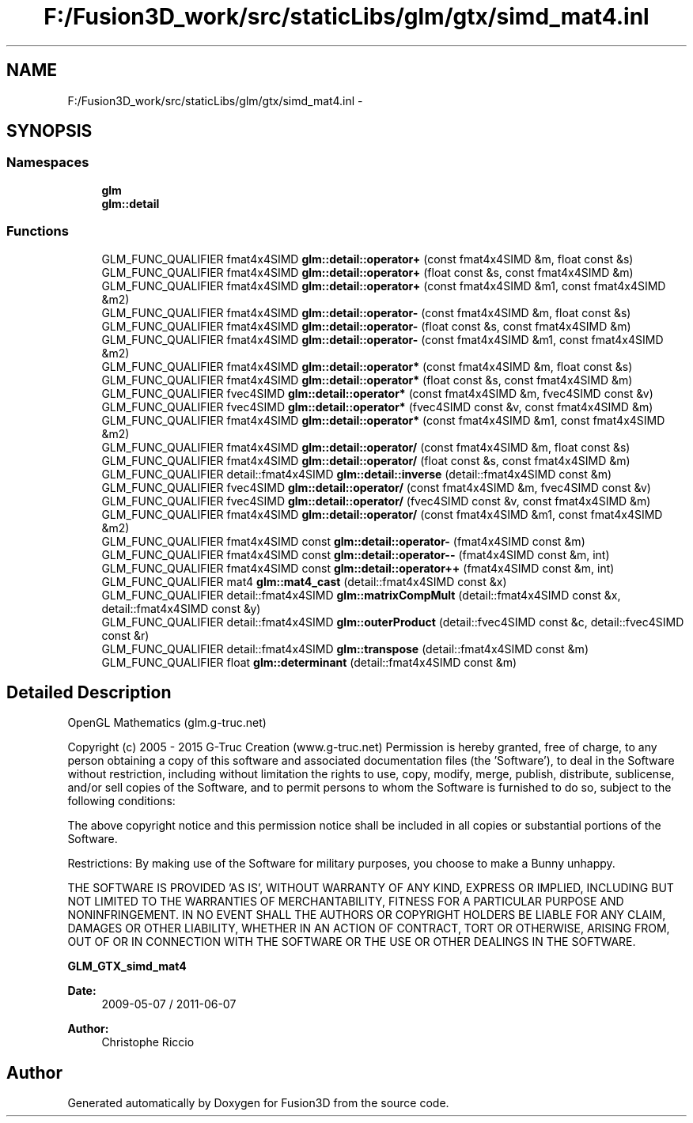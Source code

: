 .TH "F:/Fusion3D_work/src/staticLibs/glm/gtx/simd_mat4.inl" 3 "Tue Nov 24 2015" "Version 0.0.0.1" "Fusion3D" \" -*- nroff -*-
.ad l
.nh
.SH NAME
F:/Fusion3D_work/src/staticLibs/glm/gtx/simd_mat4.inl \- 
.SH SYNOPSIS
.br
.PP
.SS "Namespaces"

.in +1c
.ti -1c
.RI " \fBglm\fP"
.br
.ti -1c
.RI " \fBglm::detail\fP"
.br
.in -1c
.SS "Functions"

.in +1c
.ti -1c
.RI "GLM_FUNC_QUALIFIER fmat4x4SIMD \fBglm::detail::operator+\fP (const fmat4x4SIMD &m, float const &s)"
.br
.ti -1c
.RI "GLM_FUNC_QUALIFIER fmat4x4SIMD \fBglm::detail::operator+\fP (float const &s, const fmat4x4SIMD &m)"
.br
.ti -1c
.RI "GLM_FUNC_QUALIFIER fmat4x4SIMD \fBglm::detail::operator+\fP (const fmat4x4SIMD &m1, const fmat4x4SIMD &m2)"
.br
.ti -1c
.RI "GLM_FUNC_QUALIFIER fmat4x4SIMD \fBglm::detail::operator\-\fP (const fmat4x4SIMD &m, float const &s)"
.br
.ti -1c
.RI "GLM_FUNC_QUALIFIER fmat4x4SIMD \fBglm::detail::operator\-\fP (float const &s, const fmat4x4SIMD &m)"
.br
.ti -1c
.RI "GLM_FUNC_QUALIFIER fmat4x4SIMD \fBglm::detail::operator\-\fP (const fmat4x4SIMD &m1, const fmat4x4SIMD &m2)"
.br
.ti -1c
.RI "GLM_FUNC_QUALIFIER fmat4x4SIMD \fBglm::detail::operator*\fP (const fmat4x4SIMD &m, float const &s)"
.br
.ti -1c
.RI "GLM_FUNC_QUALIFIER fmat4x4SIMD \fBglm::detail::operator*\fP (float const &s, const fmat4x4SIMD &m)"
.br
.ti -1c
.RI "GLM_FUNC_QUALIFIER fvec4SIMD \fBglm::detail::operator*\fP (const fmat4x4SIMD &m, fvec4SIMD const &v)"
.br
.ti -1c
.RI "GLM_FUNC_QUALIFIER fvec4SIMD \fBglm::detail::operator*\fP (fvec4SIMD const &v, const fmat4x4SIMD &m)"
.br
.ti -1c
.RI "GLM_FUNC_QUALIFIER fmat4x4SIMD \fBglm::detail::operator*\fP (const fmat4x4SIMD &m1, const fmat4x4SIMD &m2)"
.br
.ti -1c
.RI "GLM_FUNC_QUALIFIER fmat4x4SIMD \fBglm::detail::operator/\fP (const fmat4x4SIMD &m, float const &s)"
.br
.ti -1c
.RI "GLM_FUNC_QUALIFIER fmat4x4SIMD \fBglm::detail::operator/\fP (float const &s, const fmat4x4SIMD &m)"
.br
.ti -1c
.RI "GLM_FUNC_QUALIFIER detail::fmat4x4SIMD \fBglm::detail::inverse\fP (detail::fmat4x4SIMD const &m)"
.br
.ti -1c
.RI "GLM_FUNC_QUALIFIER fvec4SIMD \fBglm::detail::operator/\fP (const fmat4x4SIMD &m, fvec4SIMD const &v)"
.br
.ti -1c
.RI "GLM_FUNC_QUALIFIER fvec4SIMD \fBglm::detail::operator/\fP (fvec4SIMD const &v, const fmat4x4SIMD &m)"
.br
.ti -1c
.RI "GLM_FUNC_QUALIFIER fmat4x4SIMD \fBglm::detail::operator/\fP (const fmat4x4SIMD &m1, const fmat4x4SIMD &m2)"
.br
.ti -1c
.RI "GLM_FUNC_QUALIFIER fmat4x4SIMD const \fBglm::detail::operator\-\fP (fmat4x4SIMD const &m)"
.br
.ti -1c
.RI "GLM_FUNC_QUALIFIER fmat4x4SIMD const \fBglm::detail::operator\-\-\fP (fmat4x4SIMD const &m, int)"
.br
.ti -1c
.RI "GLM_FUNC_QUALIFIER fmat4x4SIMD const \fBglm::detail::operator++\fP (fmat4x4SIMD const &m, int)"
.br
.ti -1c
.RI "GLM_FUNC_QUALIFIER mat4 \fBglm::mat4_cast\fP (detail::fmat4x4SIMD const &x)"
.br
.ti -1c
.RI "GLM_FUNC_QUALIFIER detail::fmat4x4SIMD \fBglm::matrixCompMult\fP (detail::fmat4x4SIMD const &x, detail::fmat4x4SIMD const &y)"
.br
.ti -1c
.RI "GLM_FUNC_QUALIFIER detail::fmat4x4SIMD \fBglm::outerProduct\fP (detail::fvec4SIMD const &c, detail::fvec4SIMD const &r)"
.br
.ti -1c
.RI "GLM_FUNC_QUALIFIER detail::fmat4x4SIMD \fBglm::transpose\fP (detail::fmat4x4SIMD const &m)"
.br
.ti -1c
.RI "GLM_FUNC_QUALIFIER float \fBglm::determinant\fP (detail::fmat4x4SIMD const &m)"
.br
.in -1c
.SH "Detailed Description"
.PP 
OpenGL Mathematics (glm\&.g-truc\&.net)
.PP
Copyright (c) 2005 - 2015 G-Truc Creation (www\&.g-truc\&.net) Permission is hereby granted, free of charge, to any person obtaining a copy of this software and associated documentation files (the 'Software'), to deal in the Software without restriction, including without limitation the rights to use, copy, modify, merge, publish, distribute, sublicense, and/or sell copies of the Software, and to permit persons to whom the Software is furnished to do so, subject to the following conditions:
.PP
The above copyright notice and this permission notice shall be included in all copies or substantial portions of the Software\&.
.PP
Restrictions: By making use of the Software for military purposes, you choose to make a Bunny unhappy\&.
.PP
THE SOFTWARE IS PROVIDED 'AS IS', WITHOUT WARRANTY OF ANY KIND, EXPRESS OR IMPLIED, INCLUDING BUT NOT LIMITED TO THE WARRANTIES OF MERCHANTABILITY, FITNESS FOR A PARTICULAR PURPOSE AND NONINFRINGEMENT\&. IN NO EVENT SHALL THE AUTHORS OR COPYRIGHT HOLDERS BE LIABLE FOR ANY CLAIM, DAMAGES OR OTHER LIABILITY, WHETHER IN AN ACTION OF CONTRACT, TORT OR OTHERWISE, ARISING FROM, OUT OF OR IN CONNECTION WITH THE SOFTWARE OR THE USE OR OTHER DEALINGS IN THE SOFTWARE\&.
.PP
\fBGLM_GTX_simd_mat4\fP
.PP
\fBDate:\fP
.RS 4
2009-05-07 / 2011-06-07 
.RE
.PP
\fBAuthor:\fP
.RS 4
Christophe Riccio 
.RE
.PP

.SH "Author"
.PP 
Generated automatically by Doxygen for Fusion3D from the source code\&.
